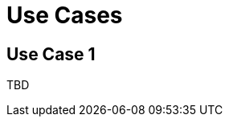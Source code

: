 [[ml-scenarios]]
= Use Cases

[partintro]
--
Use cases tell you how to accomplish certain goals with {ml}.
--

[[ml-usecase]]
== Use Case 1

TBD
